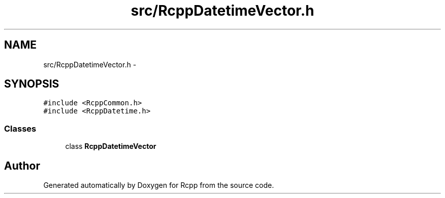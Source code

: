 .TH "src/RcppDatetimeVector.h" 3 "19 Dec 2009" "Rcpp" \" -*- nroff -*-
.ad l
.nh
.SH NAME
src/RcppDatetimeVector.h \- 
.SH SYNOPSIS
.br
.PP
\fC#include <RcppCommon.h>\fP
.br
\fC#include <RcppDatetime.h>\fP
.br

.SS "Classes"

.in +1c
.ti -1c
.RI "class \fBRcppDatetimeVector\fP"
.br
.in -1c
.SH "Author"
.PP 
Generated automatically by Doxygen for Rcpp from the source code.
